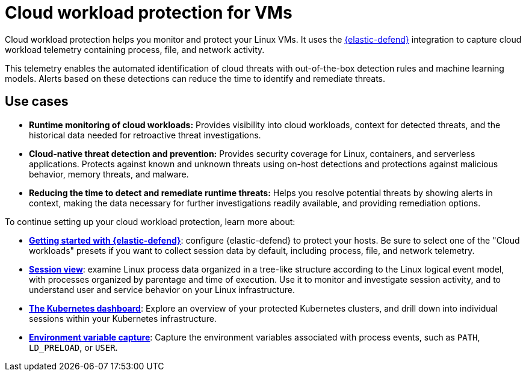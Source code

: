 [[cloud-workload-protection]]
= Cloud workload protection for VMs

Cloud workload protection helps you monitor and protect your Linux VMs. It uses the <<install-endpoint,{elastic-defend}>> integration to capture cloud workload telemetry containing process, file, and network activity.

This telemetry enables the automated identification of cloud threats with out-of-the-box detection rules and machine learning models. Alerts based on these detections can reduce the time to identify and remediate threats.

[discrete]
== Use cases

* **Runtime monitoring of cloud workloads:** Provides visibility into cloud workloads, context for detected threats, and the historical data needed for retroactive threat investigations.
* **Cloud-native threat detection and prevention:** Provides security coverage for Linux, containers, and serverless applications. Protects against known and unknown threats using on-host detections and protections against malicious behavior, memory threats, and malware.
* **Reducing the time to detect and remediate runtime threats:** Helps you resolve potential threats by showing alerts in context, making the data necessary for further investigations readily available, and providing remediation options.

To continue setting up your cloud workload protection, learn more about:

* <<install-endpoint,*Getting started with {elastic-defend}*>>: configure {elastic-defend} to protect your hosts. Be sure to select one of the "Cloud workloads" presets if you want to collect session data by default, including process, file, and network telemetry.
* <<session-view,*Session view*>>: examine Linux process data organized in a tree-like structure according to the Linux logical event model, with processes organized by parentage and time of execution. Use it to monitor and investigate session activity, and to understand user and service behavior on your Linux infrastructure.
* <<cloud-nat-sec-kubernetes-dashboard,*The Kubernetes dashboard*>>: Explore an overview of your protected Kubernetes clusters, and drill down into individual sessions within your Kubernetes infrastructure.
* <<environment-variable-capture,*Environment variable capture*>>: Capture the environment variables associated with process events, such as `PATH`, `LD_PRELOAD`, or `USER`.
